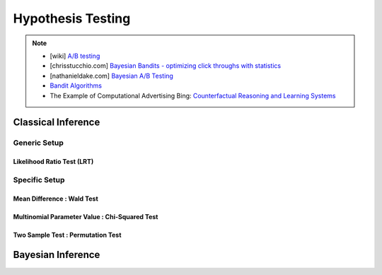 ###################################################################################
Hypothesis Testing
###################################################################################

.. note::
	* [wiki] `A/B testing <https://en.wikipedia.org/wiki/A/B_testing>`_
	* [chrisstucchio.com] `Bayesian Bandits - optimizing click throughs with statistics <https://www.chrisstucchio.com/blog/2013/bayesian_bandit.html>`_
	* [nathanieldake.com] `Bayesian A/B Testing <https://www.nathanieldake.com/Machine_Learning/08-Bayesian_Machine_Learning-02-Bayesian-AB-Testing.html>`_
	* `Bandit Algorithms <https://ece.iisc.ac.in/~aditya/E1245_Online_Prediction_Learning_F2018/lattimore-szepesvari18bandit-algorithms.pdf>`_
	* The Example of Computational Advertising Bing: `Counterfactual Reasoning and Learning Systems <https://arxiv.org/abs/1209.2355>`_

***********************************************************************************
Classical Inference
***********************************************************************************

Generic Setup
===================================================================================
Likelihood Ratio Test (LRT)
-----------------------------------------------------------------------------------

Specific Setup
===================================================================================
Mean Difference : Wald Test
-----------------------------------------------------------------------------------
Multinomial Parameter Value : Chi-Squared Test
-----------------------------------------------------------------------------------
Two Sample Test : Permutation Test
-----------------------------------------------------------------------------------

***********************************************************************************
Bayesian Inference
***********************************************************************************
